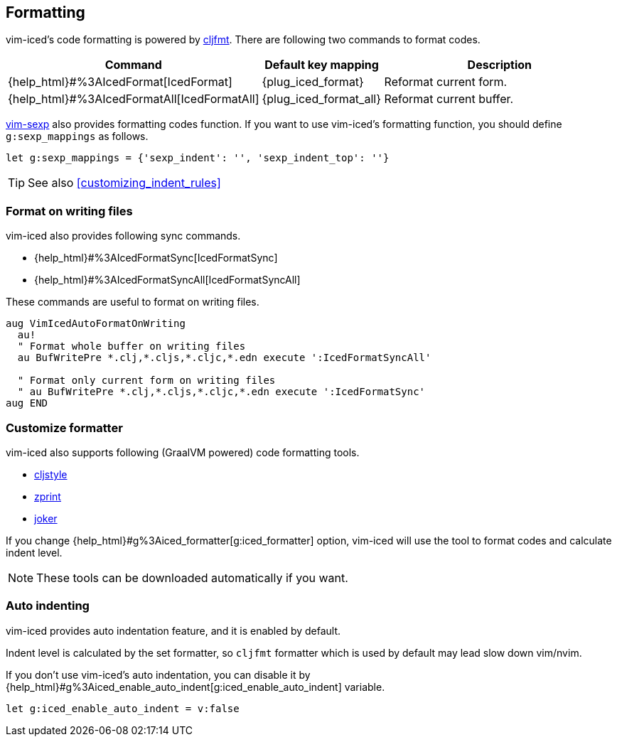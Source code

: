 == Formatting [[formatting]]

vim-iced's code formatting is powered by https://github.com/weavejester/cljfmt[cljfmt].
There are following two commands to format codes.

[cols="30,20,50"]
|===
| Command | Default key mapping | Description

| {help_html}#%3AIcedFormat[IcedFormat]
| {plug_iced_format}
| Reformat current form.


| {help_html}#%3AIcedFormatAll[IcedFormatAll]
| {plug_iced_format_all}
| Reformat current buffer.

|===


https://github.com/guns/vim-sexp[vim-sexp] also provides formatting codes function.
If you want to use vim-iced's formatting function, you should define `g:sexp_mappings` as follows.

[source,vim]
----
let g:sexp_mappings = {'sexp_indent': '', 'sexp_indent_top': ''}
----

TIP: See also <<customizing_indent_rules>>

=== Format on writing files [[format_on_writing_files]]

vim-iced also provides following sync commands.

- {help_html}#%3AIcedFormatSync[IcedFormatSync]
- {help_html}#%3AIcedFormatSyncAll[IcedFormatSyncAll]

These commands are useful to format on writing files.
[source,vim]
----
aug VimIcedAutoFormatOnWriting
  au!
  " Format whole buffer on writing files
  au BufWritePre *.clj,*.cljs,*.cljc,*.edn execute ':IcedFormatSyncAll'

  " Format only current form on writing files
  " au BufWritePre *.clj,*.cljs,*.cljc,*.edn execute ':IcedFormatSync'
aug END
----

=== Customize formatter  [[formatting_customize]]

vim-iced also supports following (GraalVM powered) code formatting tools.

- https://github.com/greglook/cljstyle[cljstyle]
- https://github.com/kkinnear/zprint[zprint]
- https://github.com/candid82/joker[joker]

If you change {help_html}#g%3Aiced_formatter[g:iced_formatter] option,
vim-iced will use the tool to format codes and calculate indent level.

[NOTE]
====
These tools can be downloaded automatically if you want.
====

=== Auto indenting [[auto_indenting]]

vim-iced provides auto indentation feature, and it is enabled by default.

Indent level is calculated by the set formatter,
so `cljfmt` formatter which is used by default may lead slow down vim/nvim.

If you don't use vim-iced's auto indentation,
you can disable it by {help_html}#g%3Aiced_enable_auto_indent[g:iced_enable_auto_indent] variable.

[source,vim]
----
let g:iced_enable_auto_indent = v:false
----

